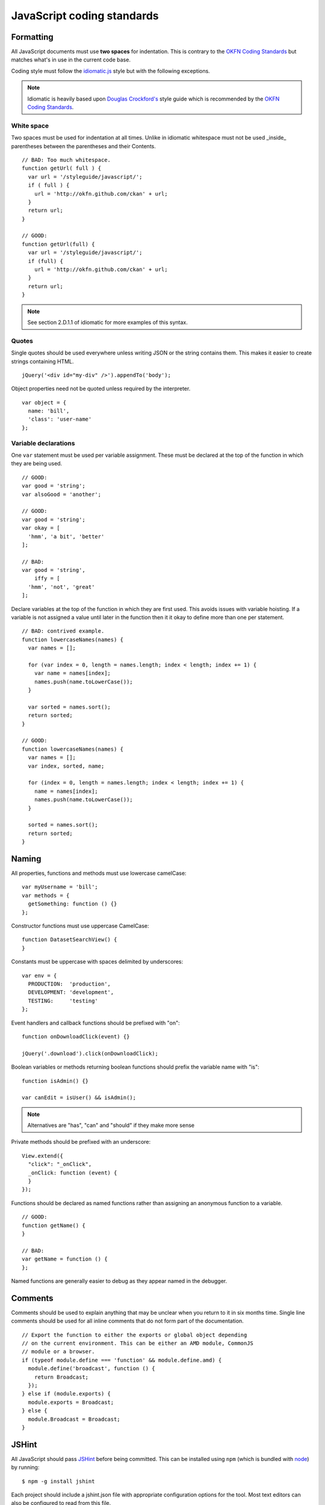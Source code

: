 ===========================
JavaScript coding standards
===========================

.. seealso::

   :doc:`string-i18n`
     How to mark strings for translation.

----------
Formatting
----------

.. _OKFN Coding Standards: http://wiki.okfn.org/Coding_Standards#Javascript
.. _idiomatic.js: https://github.com/rwldrn/idiomatic.js/
.. _Douglas Crockford's: http://javascript.crockford.com/code.html

All JavaScript documents must use **two spaces** for indentation. This is
contrary to the `OKFN Coding Standards`_ but matches what's in use in the
current code base.

Coding style must follow the `idiomatic.js`_ style but with the following
exceptions.

.. Note:: Idiomatic is heavily based upon `Douglas Crockford's`_ style
          guide which is recommended by the `OKFN Coding Standards`_.

White space
===========

Two spaces must be used for indentation at all times. Unlike in idiomatic
whitespace must not be used _inside_ parentheses between the parentheses
and their Contents. ::

    // BAD: Too much whitespace.
    function getUrl( full ) {
      var url = '/styleguide/javascript/';
      if ( full ) {
        url = 'http://okfn.github.com/ckan' + url;
      }
      return url;
    }

    // GOOD:
    function getUrl(full) {
      var url = '/styleguide/javascript/';
      if (full) {
        url = 'http://okfn.github.com/ckan' + url;
      }
      return url;
    }

.. note:: See section 2.D.1.1 of idiomatic for more examples of this syntax.

Quotes
======

Single quotes should be used everywhere unless writing JSON or the string
contains them. This makes it easier to create strings containing HTML. ::

    jQuery('<div id="my-div" />').appendTo('body');

Object properties need not be quoted unless required by the interpreter. ::

    var object = {
      name: 'bill',
      'class': 'user-name'
    };

Variable declarations
=====================

One ``var`` statement must be used per variable assignment. These must be
declared at the top of the function in which they are being used. ::

    // GOOD:
    var good = 'string';
    var alsoGood = 'another';

    // GOOD:
    var good = 'string';
    var okay = [
      'hmm', 'a bit', 'better'
    ];

    // BAD:
    var good = 'string',
        iffy = [
      'hmm', 'not', 'great'
    ];

Declare variables at the top of the function in which they are first used. This
avoids issues with variable hoisting. If a variable is not assigned a value
until later in the function then it it okay to define more than one per
statement. ::

    // BAD: contrived example.
    function lowercaseNames(names) {
      var names = [];

      for (var index = 0, length = names.length; index < length; index += 1) {
        var name = names[index];
        names.push(name.toLowerCase());
      }

      var sorted = names.sort();
      return sorted;
    }

    // GOOD:
    function lowercaseNames(names) {
      var names = [];
      var index, sorted, name;

      for (index = 0, length = names.length; index < length; index += 1) {
        name = names[index];
        names.push(name.toLowerCase());
      }

      sorted = names.sort();
      return sorted;
    }

------
Naming
------

All properties, functions and methods must use lowercase camelCase: ::

    var myUsername = 'bill';
    var methods = {
      getSomething: function () {}
    };

Constructor functions must use uppercase CamelCase: ::

    function DatasetSearchView() {
    }

Constants must be uppercase with spaces delimited by underscores: ::

    var env = {
      PRODUCTION:  'production',
      DEVELOPMENT: 'development',
      TESTING:     'testing'
    };

Event handlers and callback functions should be prefixed with "on": ::

    function onDownloadClick(event) {}

    jQuery('.download').click(onDownloadClick);

Boolean variables or methods returning boolean functions should prefix
the variable name with "is": ::

    function isAdmin() {}

    var canEdit = isUser() && isAdmin();


.. note:: Alternatives are "has", "can" and "should" if they make more sense

Private methods should be prefixed with an underscore: ::

    View.extend({
      "click": "_onClick",
      _onClick: function (event) {
      }
    });

Functions should be declared as named functions rather than assigning an
anonymous function to a variable. ::

    // GOOD:
    function getName() {
    }

    // BAD:
    var getName = function () {
    };

Named functions are generally easier to debug as they appear named in the
debugger.

--------
Comments
--------

Comments should be used to explain anything that may be unclear when you return
to it in six months time. Single line comments should be used for all inline
comments that do not form part of the documentation. ::

    // Export the function to either the exports or global object depending
    // on the current environment. This can be either an AMD module, CommonJS
    // module or a browser.
    if (typeof module.define === 'function' && module.define.amd) {
      module.define('broadcast', function () {
        return Broadcast;
      });
    } else if (module.exports) {
      module.exports = Broadcast;
    } else {
      module.Broadcast = Broadcast;
    }

------
JSHint
------

All JavaScript should pass `JSHint`_ before being committed. This can
be installed using ``npm`` (which is bundled with `node`_) by running: ::

    $ npm -g install jshint

Each project should include a jshint.json file with appropriate configuration
options for the tool. Most text editors can also be configured to read from
this file.

.. _node: http://nodejs.org
.. _jshint: http://www.jshint.com

-------------
Documentation
-------------

For documentation we use a simple markup format to document all methods. The
documentation should provide enough information to show the reader what the
method does, arguments it accepts and a general example of usage. Also
for API's and third party libraries, providing links to external documentation
is encouraged.

The formatting is as follows::

    /* My method description. Should describe what the method does and where
     * it should be used.
     *
     * param1 - The method params, one per line (default: null)
     * param2 - A default can be provided in brackets at the end.
     *
     * Example
     *
     *   // Indented two spaces. Should give a common example of use.
     *   client.getTemplate('index.html', {limit: 1}, function (html) {
     *     module.el.html(html);
     *   });
     *
     * Returns describes what the object returns.
     */

For example::

    /* Loads an HTML template from the FMLD snippet API endpoint. Template
     * variables can be passed through the API using the params object.
     *
     * Optional success and error callbacks can be provided or these can
     * be attached using the returns jQuery promise object.
     *
     * filename - The filename of the template to load.
     * params   - An optional object containing key/value arguments to be
     *            passed into the template.
     * success  - An optional success callback to be called on load. This will
     *            recieve the HTML string as the first argument.
     * error    - An optional error callback to be called if the request fails.
     *
     * Example
     *
     *   client.getTemplate('index.html', {limit: 1}, function (html) {
     *     module.el.html(html);
     *   });
     *
     * Returns a jqXHR promise object that can be used to attach callbacks.
     */

-------
Testing
-------

For testing we use `Cypress`_.

.. _Cypress: https://www.cypress.io/

Tests are run from the cypress directory. We use the BDD interface
(``describe()``, ``it()`` etc.).

Generally we try and have the core functionality of all libraries and modules
unit tested.

--------------
Best practices
--------------

Forms
=====

All forms should work without JavaScript enabled. This means that they must
submit ``application/x-www-form-urlencoded`` data to the server and receive an
appropriate response. The server should check for the ``X-Requested-With:
XMLHTTPRequest`` header to determine if the request is an ajax one. If so it
can return an appropriate format, otherwise it should issue a 303 redirect.

The one exception to this rule is if a form or button is injected with
JavaScript after the page has loaded. It's then not part of the HTML document
and can submit any data format it pleases.

Ajax
====

.. Note::
    Calls to the FMLD API from JavaScript should be done through the
    `FMLD client`_.

.. _FMLD client: ./frontend/index.html#client

Ajax requests can be used to improve the experience of submitting forms and
other actions that require server interactions. Nearly all requests will
go through the following states.

1.  User clicks button.
2.  JavaScript intercepts the click and disables the button (add ``disabled``
    attr).
3.  A loading indicator is displayed (add class ``.loading`` to button).
4.  The request is made to the server.
5.  a) On success the interface is updated.
    b) On error a message is displayed to the user if there is no other way to
       resolve the issue.
6.  The loading indicator is removed.
7.  The button is re-enabled.

Here's a possible example for submitting a search form using jQuery. ::

    jQuery('#search-form').submit(function (event) {
      var form = $(this);
      var button = $('[type=submit]', form);

      // Prevent the browser submitting the form.
      event.preventDefault();

      button.prop('disabled', true).addClass('loading');

      jQuery.ajax({
        type: this.method,
        data: form.serialize(),
        success: function (results) {
          updatePageWithResults(results);
        },
        error: function () {
          showSearchError('Sorry we were unable to complete this search');
        },
        complete: function () {
          button.prop('disabled', false).removeClass('loading');
        }
      });
    });

This covers possible issues that might arise from submitting the form as well
as providing the user with adequate feedback that the page is doing something.
Disabling the button prevents the form being submitted twice and the error
feedback should hopefully offer a solution for the error that occurred.

Event handlers
==============

When using event handlers to listen for browser events it's a common
requirement to want to cancel the default browser action. This should be
done by calling the ``event.preventDefault()`` method: ::

    jQuery('button').click(function (event) {
      event.preventDefault();
    });

It is also possible to return ``false`` from the callback function. Avoid doing
this as it also calls the ``event.stopPropagation()`` method which prevents the
event from bubbling up the DOM tree. This prevents other handlers listening
for the same event. For example an analytics click handler attached to the
``<body>`` element.

Also jQuery (1.7+) now provides the `.on()`_ and `.off()`_  methods as
alternatives to ``.bind()``, ``.unbind()``, ``.delegate()`` and
``.undelegate()`` and they should be preferred for all tasks.

.. _.on(): http://api.jquery.com/on/
.. _.off(): http://api.jquery.com/off/

Templating
==========

Small templates that will not require customisation by the instance can be
placed inline. If you need to create multi-line templates use an array rather
than escaping newlines within a string::

    var template = [
      '<li>',
      '<span></span>',
      '</li>'
    ].join('');

Always :ref:`localise text strings <javascript_i18n>` within your template. If
you are including them inline this can be done with jQuery::

    jQuery(template).find('span').text(this._('This is my text string'));

Larger templates can be loaded in using the FMLD snippet API. Modules get
access to this functionality via the ``sandbox.client`` object::

    initialize: function () {
      var el = this.el;
      this.sandbox.client.getTemplate('dataset.html', function (html) {
        el.html(html);
      });
    }

The primary benefits of this is that the localisation can be done by the server
and it keeps the JavaScript modules free from large strings.


